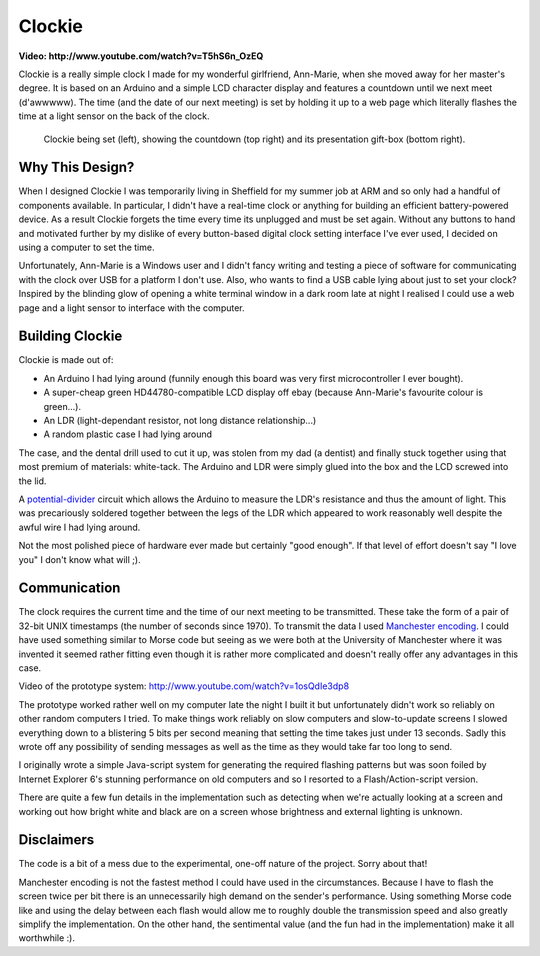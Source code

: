 Clockie
=======

**Video: http://www.youtube.com/watch?v=T5hS6n_OzEQ**

Clockie is a really simple clock I made for my wonderful girlfriend, Ann-Marie,
when she moved away for her master's degree. It is based on an Arduino and a
simple LCD character display and features a countdown until we next meet
(d'awwwww).  The time (and the date of our next meeting) is set by holding it up
to a web page which literally flashes the time at a light sensor on the back of
the clock.

.. figure:: https://raw.github.com/mossblaser/Clockie/master/images/moneyshot.jpg
	
	Clockie being set (left), showing the countdown (top right) and its
	presentation gift-box (bottom right).

Why This Design?
----------------

When I designed Clockie I was temporarily living in Sheffield for my summer job
at ARM and so only had a handful of components available. In particular, I
didn't have a real-time clock or anything for building an efficient
battery-powered device. As a result Clockie forgets the time every time its
unplugged and must be set again. Without any buttons to hand and
motivated further by my dislike of every button-based digital clock setting
interface I've ever used, I decided on using a computer to set the time.

Unfortunately, Ann-Marie is a Windows user and I didn't fancy writing and
testing a piece of software for communicating with the clock over USB for a
platform I don't use. Also, who wants to find a USB cable lying about just to
set your clock? Inspired by the blinding glow of opening a white terminal window
in a dark room late at night I realised I could use a web page and a light
sensor to interface with the computer.

Building Clockie
----------------

Clockie is made out of:

* An Arduino I had lying around (funnily enough this board was very first
  microcontroller I ever bought).
* A super-cheap green HD44780-compatible LCD display off ebay (because
  Ann-Marie's favourite colour is green...).
* An LDR (light-dependant resistor, not long distance relationship...)
* A random plastic case I had lying around

The case, and the dental drill used to cut it up, was stolen from my dad (a
dentist) and finally stuck together using that most premium of materials:
white-tack. The Arduino and LDR were simply glued into the box and the LCD
screwed into the lid.

A `potential-divider <http://en.wikipedia.org/wiki/Voltage_divider>`_ circuit
which allows the Arduino to measure the LDR's resistance and thus the amount of
light. This was precariously soldered together between the legs of the LDR which
appeared to work reasonably well despite the awful wire I had lying around.

.. image:: https://raw.github.com/mossblaser/Clockie/master/images/case.jpg

Not the most polished piece of hardware ever made but certainly "good enough".
If that level of effort doesn't say "I love you" I don't know what will ;).

Communication
-------------

The clock requires the current time and the time of our next meeting to be
transmitted. These take the form of a pair of 32-bit UNIX timestamps (the number
of seconds since 1970). To transmit the data I used `Manchester encoding
<http://en.wikipedia.org/wiki/Manchester_code>`_. I could have used something
similar to Morse code but seeing as we were both at the University of Manchester
where it was invented it seemed rather fitting even though it is rather more
complicated and doesn't really offer any advantages in this case.

Video of the prototype system: http://www.youtube.com/watch?v=1osQdIe3dp8

The prototype worked rather well on my computer late the night I built it but
unfortunately didn't work so reliably on other random computers I tried.  To
make things work reliably on slow computers and slow-to-update screens I slowed
everything down to a blistering 5 bits per second meaning that setting the time
takes just under 13 seconds. Sadly this wrote off any possibility of sending
messages as well as the time as they would take far too long to send.

I originally wrote a simple Java-script system for generating the required
flashing patterns but was soon foiled by Internet Explorer 6's stunning
performance on old computers and so I resorted to a Flash/Action-script version.

There are quite a few fun details in the implementation such as detecting when
we're actually looking at a screen and working out how bright white and black
are on a screen whose brightness and external lighting is unknown.

Disclaimers
-----------

The code is a bit of a mess due to the experimental, one-off nature of the
project. Sorry about that!

Manchester encoding is not the fastest method I could have used in the
circumstances. Because I have to flash the screen twice per bit there is an
unnecessarily high demand on the sender's performance. Using something Morse
code like and using the delay between each flash would allow me to roughly
double the transmission speed and also greatly simplify the implementation. On
the other hand, the sentimental value (and the fun had in the implementation)
make it all worthwhile :).
